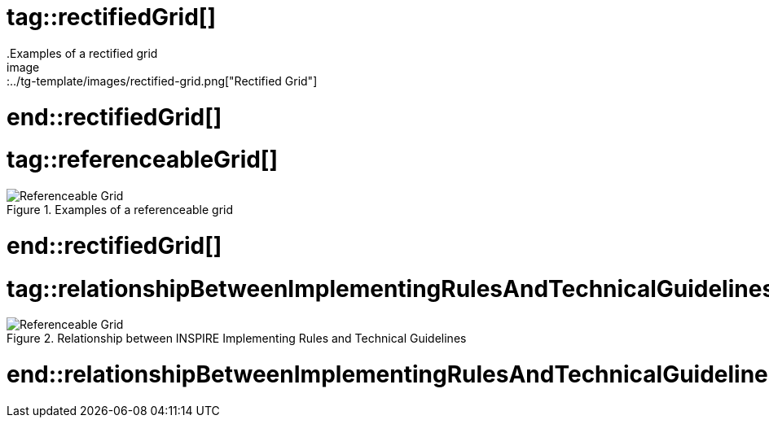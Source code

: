 # tag::rectifiedGrid[]
.Examples of a rectified grid
image::../tg-template/images/rectified-grid.png["Rectified Grid"]
# end::rectifiedGrid[]

# tag::referenceableGrid[]
.Examples of a referenceable grid
image::../tg-template/images/referenceable-grid.png["Referenceable Grid"]
# end::rectifiedGrid[]

# tag::relationshipBetweenImplementingRulesAndTechnicalGuidelines[]
.Relationship between INSPIRE Implementing Rules and Technical Guidelines
image::../tg-template/images/relationshipBetweenImplementingRulesAndTechnicalGuidelines.png["Referenceable Grid"]
# end::relationshipBetweenImplementingRulesAndTechnicalGuidelines[]